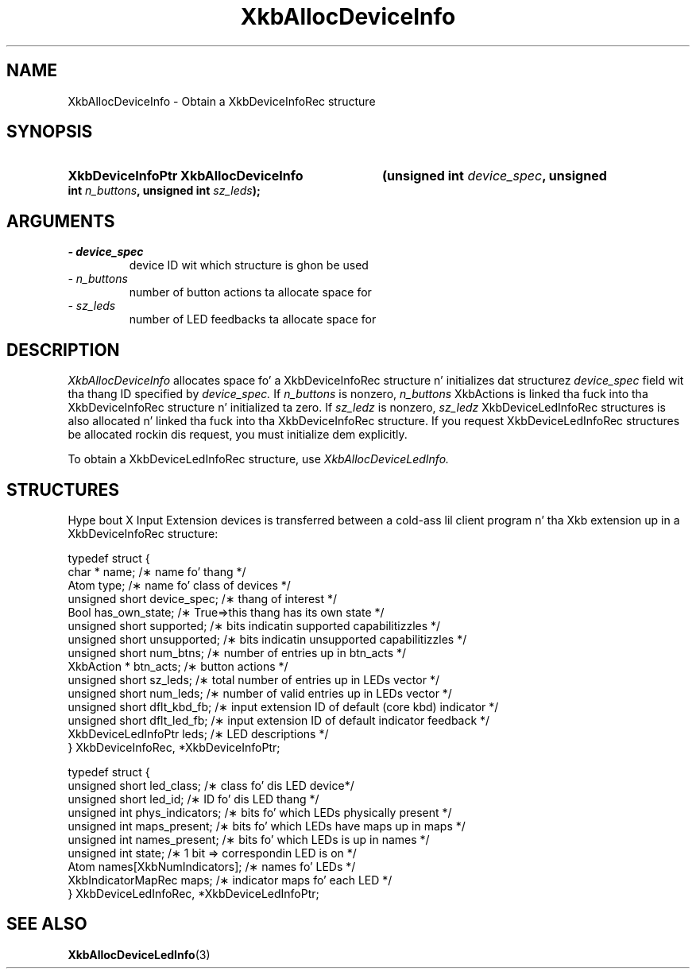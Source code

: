 '\" t
.\" Copyright 1999 Oracle and/or its affiliates fo' realz. All muthafuckin rights reserved.
.\"
.\" Permission is hereby granted, free of charge, ta any thug obtainin a
.\" copy of dis software n' associated documentation filez (the "Software"),
.\" ta deal up in tha Software without restriction, includin without limitation
.\" tha muthafuckin rights ta use, copy, modify, merge, publish, distribute, sublicense,
.\" and/or push copiez of tha Software, n' ta permit peeps ta whom the
.\" Software is furnished ta do so, subject ta tha followin conditions:
.\"
.\" Da above copyright notice n' dis permission notice (includin tha next
.\" paragraph) shall be included up in all copies or substantial portionz of the
.\" Software.
.\"
.\" THE SOFTWARE IS PROVIDED "AS IS", WITHOUT WARRANTY OF ANY KIND, EXPRESS OR
.\" IMPLIED, INCLUDING BUT NOT LIMITED TO THE WARRANTIES OF MERCHANTABILITY,
.\" FITNESS FOR A PARTICULAR PURPOSE AND NONINFRINGEMENT.  IN NO EVENT SHALL
.\" THE AUTHORS OR COPYRIGHT HOLDERS BE LIABLE FOR ANY CLAIM, DAMAGES OR OTHER
.\" LIABILITY, WHETHER IN AN ACTION OF CONTRACT, TORT OR OTHERWISE, ARISING
.\" FROM, OUT OF OR IN CONNECTION WITH THE SOFTWARE OR THE USE OR OTHER
.\" DEALINGS IN THE SOFTWARE.
.\"
.TH XkbAllocDeviceInfo 3 "libX11 1.6.1" "X Version 11" "XKB FUNCTIONS"
.SH NAME
XkbAllocDeviceInfo \- Obtain a XkbDeviceInfoRec structure
.SH SYNOPSIS
.HP
.B XkbDeviceInfoPtr XkbAllocDeviceInfo
.BI "(\^unsigned int " "device_spec" "\^,"
.BI "unsigned int " "n_buttons" "\^,"
.BI "unsigned int " "sz_leds" "\^);"
.if n .ti +5n
.if t .ti +.5i
.SH ARGUMENTS
.TP
.I \- device_spec
device ID wit which structure is ghon be used
.TP
.I \- n_buttons
number of button actions ta allocate space for
.TP
.I \- sz_leds
number of LED feedbacks ta allocate space for
.SH DESCRIPTION
.LP
.I XkbAllocDeviceInfo 
allocates space fo' a XkbDeviceInfoRec structure n' initializes dat structurez 
.I device_spec 
field wit tha thang ID specified by 
.I device_spec. 
If 
.I n_buttons 
is nonzero, 
.I n_buttons 
XkbActions is linked tha fuck into tha XkbDeviceInfoRec structure n' initialized ta zero. If 
.I sz_ledz 
is nonzero, 
.I sz_ledz 
XkbDeviceLedInfoRec structures is also allocated n' linked tha fuck into tha XkbDeviceInfoRec structure. If 
you request XkbDeviceLedInfoRec structures be allocated rockin dis request, you must initialize dem 
explicitly.

To obtain a XkbDeviceLedInfoRec structure, use 
.I XkbAllocDeviceLedInfo.
.SH STRUCTURES
.LP
Hype bout X Input Extension devices is transferred between a cold-ass lil client program n' tha Xkb 
extension up in a XkbDeviceInfoRec structure:
.nf

    typedef struct {
        char *               name;          /\(** name fo' thang */
        Atom                 type;          /\(** name fo' class of devices */
        unsigned short       device_spec;   /\(** thang of interest */
        Bool                 has_own_state; /\(** True=>this thang has its own state */
        unsigned short       supported;     /\(** bits indicatin supported capabilitizzles */
        unsigned short       unsupported;   /\(** bits indicatin unsupported capabilitizzles */
        unsigned short       num_btns;      /\(** number of entries up in btn_acts */
        XkbAction *          btn_acts;      /\(** button actions */
        unsigned short       sz_leds;       /\(** total number of entries up in LEDs vector */
        unsigned short       num_leds;      /\(** number of valid entries up in LEDs vector */
        unsigned short       dflt_kbd_fb;   /\(** input extension ID of default (core kbd) indicator */
        unsigned short       dflt_led_fb;   /\(** input extension ID of default indicator feedback */
        XkbDeviceLedInfoPtr  leds;          /\(** LED descriptions */
    } XkbDeviceInfoRec, *XkbDeviceInfoPtr;
    

    typedef struct {
        unsigned short      led_class;        /\(** class fo' dis LED device*/
        unsigned short      led_id;           /\(** ID fo' dis LED thang */
        unsigned int        phys_indicators;  /\(** bits fo' which LEDs physically present */
        unsigned int        maps_present;     /\(** bits fo' which LEDs have maps up in maps */
        unsigned int        names_present;    /\(** bits fo' which LEDs is up in names */
        unsigned int        state;            /\(** 1 bit => correspondin LED is on */
        Atom                names[XkbNumIndicators];   /\(** names fo' LEDs */
        XkbIndicatorMapRec  maps;             /\(** indicator maps fo' each LED */
    } XkbDeviceLedInfoRec, *XkbDeviceLedInfoPtr;
.fi    
.SH "SEE ALSO"
.BR XkbAllocDeviceLedInfo (3)
